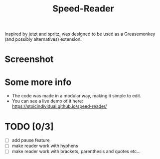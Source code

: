 #+TITLE: Speed-Reader
Inspired by jetzt and spritz, was designed to be used as a Greasemonkey (and possibly alternatives) extension.
* Screenshot
[[./screenshots/screenshot.png]]
* Some more info
- The code was made in a modular way, making it simple to edit. 
- You can see a live demo of it here: [[https://stoicindividual.github.io/speed-reader/]]
* TODO [0/3]
- [ ] add pause feature
- [ ] make reader work with hyphens
- [ ] make reader work with brackets, parenthesis and quotes etc...
